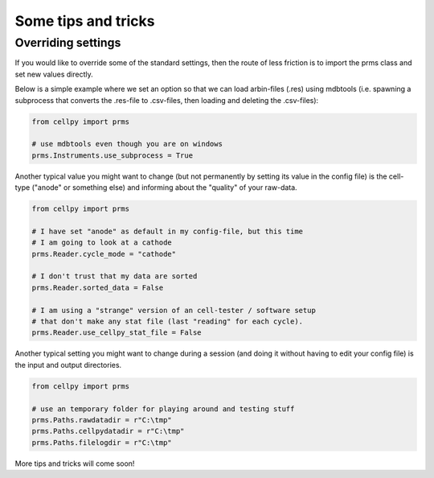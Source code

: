 ====================
Some tips and tricks
====================

Overriding settings
-------------------
If you would like to override some of the standard settings, then
the route of less friction is to import the prms class and set
new values directly.

Below is a simple example where we set an option so that we can load
arbin-files (.res) using mdbtools (i.e. spawning a subprocess that
converts the .res-file to .csv-files, then loading and deleting the
.csv-files):

.. code-block:: python

    from cellpy import prms

    # use mdbtools even though you are on windows
    prms.Instruments.use_subprocess = True

Another typical value you might want to change (but not permanently by setting
its value in the config file) is the cell-type ("anode" or something else) and
informing about the "quality" of your raw-data.


.. code-block:: python

    from cellpy import prms

    # I have set "anode" as default in my config-file, but this time
    # I am going to look at a cathode
    prms.Reader.cycle_mode = "cathode"

    # I don't trust that my data are sorted
    prms.Reader.sorted_data = False

    # I am using a "strange" version of an cell-tester / software setup
    # that don't make any stat file (last "reading" for each cycle).
    prms.Reader.use_cellpy_stat_file = False


Another typical setting you might want to change during a session (and doing
it without having to edit your config file) is the input and output directories.


.. code-block:: python

    from cellpy import prms

    # use an temporary folder for playing around and testing stuff
    prms.Paths.rawdatadir = r"C:\tmp"
    prms.Paths.cellpydatadir = r"C:\tmp"
    prms.Paths.filelogdir = r"C:\tmp"

More tips and tricks will come soon!
